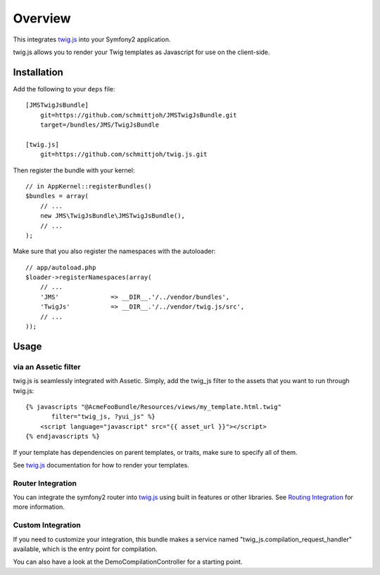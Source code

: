 ========
Overview
========

This integrates twig.js_ into your Symfony2 application.

twig.js allows you to render your Twig templates as Javascript for use
on the client-side.

Installation
------------
Add the following to your ``deps`` file::

    [JMSTwigJsBundle]
        git=https://github.com/schmittjoh/JMSTwigJsBundle.git
        target=/bundles/JMS/TwigJsBundle
        
    [twig.js]
        git=https://github.com/schmittjoh/twig.js.git
    
Then register the bundle with your kernel::

    // in AppKernel::registerBundles()
    $bundles = array(
        // ...
        new JMS\TwigJsBundle\JMSTwigJsBundle(),
        // ...
    );

Make sure that you also register the namespaces with the autoloader::

    // app/autoload.php
    $loader->registerNamespaces(array(
        // ...
        'JMS'              => __DIR__.'/../vendor/bundles',
        'TwigJs'           => __DIR__.'/../vendor/twig.js/src',
        // ...
    ));

Usage
-----

via an Assetic filter
~~~~~~~~~~~~~~~~~~~~~
twig.js is seamlessly integrated with Assetic. Simply, add the twig_js filter
to the assets that you want to run through twig.js::

    {% javascripts "@AcmeFooBundle/Resources/views/my_template.html.twig"
           filter="twig_js, ?yui_js" %}
        <script language="javascript" src="{{ asset_url }}"></script>
    {% endjavascripts %}

If your template has dependencies on parent templates, or traits, make sure
to specify all of them. 

See twig.js_ documentation for how to render your templates.

Router Integration
~~~~~~~~~~~~~~~~~~

You can integrate the symfony2 router into twig.js_ using built in features
or other libraries. See `Routing Integration`_ for more information.

.. _`Routing Integration`: routing.rst

Custom Integration
~~~~~~~~~~~~~~~~~~
If you need to customize your integration, this bundle makes a service named
"twig_js.compilation_request_handler" available, which is the entry point
for compilation.

You can also have a look at the DemoCompilationController for a starting point.


.. _twig.js: https://github.com/schmittjoh/twig.js